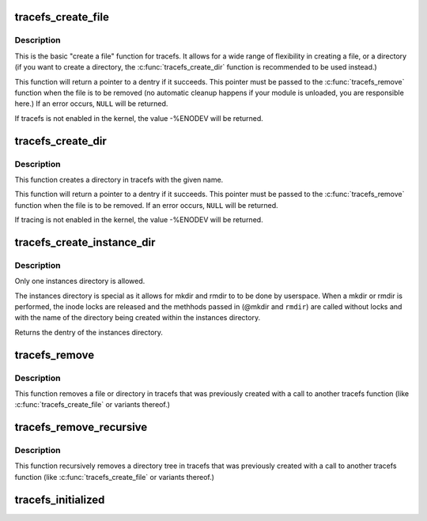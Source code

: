 .. -*- coding: utf-8; mode: rst -*-
.. src-file: fs/tracefs/inode.c

.. _`tracefs_create_file`:

tracefs_create_file
===================

.. c:function:: struct dentry *tracefs_create_file(const char *name, umode_t mode, struct dentry *parent, void *data, const struct file_operations *fops)

    create a file in the tracefs filesystem

    :param name:
        a pointer to a string containing the name of the file to create.
    :type name: const char \*

    :param mode:
        the permission that the file should have.
    :type mode: umode_t

    :param parent:
        a pointer to the parent dentry for this file.  This should be a
        directory dentry if set.  If this parameter is NULL, then the
        file will be created in the root of the tracefs filesystem.
    :type parent: struct dentry \*

    :param data:
        a pointer to something that the caller will want to get to later
        on.  The inode.i_private pointer will point to this value on
        the \ :c:func:`open`\  call.
    :type data: void \*

    :param fops:
        a pointer to a struct file_operations that should be used for
        this file.
    :type fops: const struct file_operations \*

.. _`tracefs_create_file.description`:

Description
-----------

This is the basic "create a file" function for tracefs.  It allows for a
wide range of flexibility in creating a file, or a directory (if you want
to create a directory, the \ :c:func:`tracefs_create_dir`\  function is
recommended to be used instead.)

This function will return a pointer to a dentry if it succeeds.  This
pointer must be passed to the \ :c:func:`tracefs_remove`\  function when the file is
to be removed (no automatic cleanup happens if your module is unloaded,
you are responsible here.)  If an error occurs, \ ``NULL``\  will be returned.

If tracefs is not enabled in the kernel, the value -%ENODEV will be
returned.

.. _`tracefs_create_dir`:

tracefs_create_dir
==================

.. c:function:: struct dentry *tracefs_create_dir(const char *name, struct dentry *parent)

    create a directory in the tracefs filesystem

    :param name:
        a pointer to a string containing the name of the directory to
        create.
    :type name: const char \*

    :param parent:
        a pointer to the parent dentry for this file.  This should be a
        directory dentry if set.  If this parameter is NULL, then the
        directory will be created in the root of the tracefs filesystem.
    :type parent: struct dentry \*

.. _`tracefs_create_dir.description`:

Description
-----------

This function creates a directory in tracefs with the given name.

This function will return a pointer to a dentry if it succeeds.  This
pointer must be passed to the \ :c:func:`tracefs_remove`\  function when the file is
to be removed. If an error occurs, \ ``NULL``\  will be returned.

If tracing is not enabled in the kernel, the value -%ENODEV will be
returned.

.. _`tracefs_create_instance_dir`:

tracefs_create_instance_dir
===========================

.. c:function:: struct dentry *tracefs_create_instance_dir(const char *name, struct dentry *parent, int (*mkdir)(const char *name), int (*rmdir)(const char *name))

    create the tracing instances directory

    :param name:
        The name of the instances directory to create
    :type name: const char \*

    :param parent:
        The parent directory that the instances directory will exist
    :type parent: struct dentry \*

    :param int (\*mkdir)(const char \*name):
        The function to call when a mkdir is performed.

    :param int (\*rmdir)(const char \*name):
        The function to call when a rmdir is performed.

.. _`tracefs_create_instance_dir.description`:

Description
-----------

Only one instances directory is allowed.

The instances directory is special as it allows for mkdir and rmdir to
to be done by userspace. When a mkdir or rmdir is performed, the inode
locks are released and the methhods passed in (@mkdir and \ ``rmdir``\ ) are
called without locks and with the name of the directory being created
within the instances directory.

Returns the dentry of the instances directory.

.. _`tracefs_remove`:

tracefs_remove
==============

.. c:function:: void tracefs_remove(struct dentry *dentry)

    removes a file or directory from the tracefs filesystem

    :param dentry:
        a pointer to a the dentry of the file or directory to be
        removed.
    :type dentry: struct dentry \*

.. _`tracefs_remove.description`:

Description
-----------

This function removes a file or directory in tracefs that was previously
created with a call to another tracefs function (like
\ :c:func:`tracefs_create_file`\  or variants thereof.)

.. _`tracefs_remove_recursive`:

tracefs_remove_recursive
========================

.. c:function:: void tracefs_remove_recursive(struct dentry *dentry)

    recursively removes a directory

    :param dentry:
        a pointer to a the dentry of the directory to be removed.
    :type dentry: struct dentry \*

.. _`tracefs_remove_recursive.description`:

Description
-----------

This function recursively removes a directory tree in tracefs that
was previously created with a call to another tracefs function
(like \ :c:func:`tracefs_create_file`\  or variants thereof.)

.. _`tracefs_initialized`:

tracefs_initialized
===================

.. c:function:: bool tracefs_initialized( void)

    Tells whether tracefs has been registered

    :param void:
        no arguments
    :type void: 

.. This file was automatic generated / don't edit.

